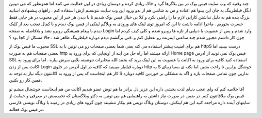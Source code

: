 .. title: فیس بوک را آزاد ببینید .. date: 2007/11/25 1:42:37

.. raw:: html

   <html>

.. raw:: html

   <body>

.. raw:: html

   <p>

چند وقتیه که وب سایت فیس بوک در بین بلاگرها گرد و خاک زیادی کرده و
دوستان زیادی در اون فعالیت می کنند اما همونطور که می دونین انگل قیلطرینگ
به جان این بینوا هم افتاده و من بد شانس هم از بدو ورود این وب سایت
نتونستم ازش استفاده کنم . راههای پیشنهادی اساتید بزرگ بنده هم به دلیل
نداشتن کارایی لازم ما را راضی نکرد و کلا بی خیال فیس بوک شدیم تا با دیدن
هر خبر از این محبوب در هر جایی فقط حسرت بخوریم . ماجرا ادامه داشت تا این
که امروز توی لینک های ورودی به وبلاگم لینکی از فیس بوک دیدم و با کمال
تعجب بعد از کلیک دیدم با پیغام همیشگی روبرو نشد و بلافاصله به صفحه Login
وارد شدم و پس از عضویت با دنیایی از تازه ها روبرو شدم و کلی کیف کردم اما
چون کار داشتم مجبور شدم چند ساعتی اینترنت رو تعطیل کنم و .قتی برگشتم
دیدم دوباره قیلطرینگ ظاهر شد . حالا مشکل از کجا بود ؟

محبوب ما فیس بوک از SSL هم برای امنیت بیشتر استفاده می کنه یعنی شما بعضی
صفحات رو می تونین با یه httpS درست ببینید اما بعضی صفحات هم به صورت http
ارائه میشند اما راه حل من اینه از اونجایی که برای ورود به Home page فیس
بوک نمی تونید از آدرس SSL استفاده کنید کافیه برای ورود به اکانت یا عضویت
به این لینک برید که بحمد الله مخابرات نتونسته بلایی سرش بیاره . اما برای
ورود به اکانت پس از زدن Login دوباره قیلطر میبینید که کافیه در اول آدرس
در جلوی http یه S خوشگل بزارین تا راحت بشین اما نکته ی بسیا زیبای کار هم
اینجاست که پس از ورود به اکانتتون دیگه نیاز به توجه به S ندارین چون
تمامی صفحات بازه و اگه به مشکلی بر خوردین کافیه دوباره همین کار رو
بکنین.

آقا خلاصه کنم که وای عجب دنیای لذت بخشی داره این عزیز دل برادر ما هم توش
عضو شدیم اکانت من هم اینجاست خوشحال میشم تو فیس بوک ملاقاتتون کنم. در
ضمن در صورت نیاز داشتن به راهنمایی هم می تونین به دکتر وبلاگستان که
تخصصش در معرفی و حمایت از سایتهای آینده داره مراجعه کنید این هم لینکش.
دوستان وبلاگ نویس هم بیکار ننشینند چون گروه های زیادی در زمینه با وبلاگ
نویسی فارسی در فیس بوک فعالند.

.. raw:: html

   </p>

.. raw:: html

   </body>

.. raw:: html

   </html>
